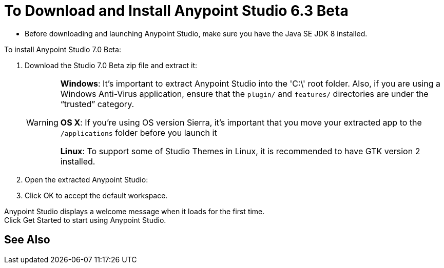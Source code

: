 = To Download and Install Anypoint Studio 6.3 Beta

* Before downloading and launching Anypoint Studio, make sure you have the Java SE JDK 8 installed.
// COMBAK: Commented out. Most likely this is not needed anymore. ENG is pending to verify this.
// +
// :: If you are using OS X, and if you are installing Anypoint Studio on a new computer or a fresh OS installation, you need to also install JRE 1.6, which provides important libraries to run JDK 7 and JDK 8. +
// After installing JDK 7 or 8, you need to set your JAVA_HOME environment variable to point to the latest installed JDK version.

To install Anypoint Studio 7.0 Beta:

. Download the Studio 7.0 Beta zip file and extract it:
// COMBAK: Add Download links
// ** link:https://mule-studio.s3.amazonaws.com/6.3.0-BETA/AnypointStudio-for-linux-64bit-6.3.0-201706261611.tar.gz[Linux 64 Bits], MD5: 5389735ddd19c31747c4fb860e376ad3
// ** link:https://mule-studio.s3.amazonaws.com/6.3.0-BETA/AnypointStudio-for-linux-32bit-6.3.0-201706261611.tar.gz[Linux 32 Bits], MD5: 09dc830d9af65df05f23784bbc8cf265
// ** link:https://mule-studio.s3.amazonaws.com/6.3.0-BETA/AnypointStudio-for-win-32bit-6.3.0-201706261611.zip[Windows 32 Bits], MD5: 1ee98902419cec570daf1ffe3d31dafe
// ** link:https://mule-studio.s3.amazonaws.com/6.3.0-BETA/AnypointStudio-for-win-64bit-6.3.0-201706261611.zip[Windows 64 Bits], MD5: b20274ace813ce70e661a1b616486352
// ** link:https://mule-studio.s3.amazonaws.com/6.3.0-BETA/AnypointStudio-for-macosx-64bit-6.3.0-201706261611.zip[Mac OS X 64 bits], MD5: 4fbde9ca0c477ec1a07510b81d5663f8
// ** link:https://mule-studio.s3.amazonaws.com/6.3.0-BETA/studio-eclipse-plugin-update-site-6.3.0.zip[Eclipse Update Site], MD5: 4b532b78202c33f7e8d26bf19e9d7326
+
[WARNING]
====
*Windows*: It's important to extract Anypoint Studio into the 'C:\' root folder. Also, if you are using a Windows Anti-Virus application, ensure that the `plugin/` and `features/` directories are under the “trusted” category.

*OS X*: If you're using OS version Sierra, it's important that you move your extracted app to the `/applications` folder before you launch it

*Linux*: To support some of Studio Themes in Linux, it is recommended to have GTK version 2 installed.
====
+
. Open the extracted Anypoint Studio:
. Click OK to accept the default workspace.

Anypoint Studio displays a welcome message when it loads for the first time. +
Click Get Started to start using Anypoint Studio.


// COMBAK: Add See Also for installation instructions
== See Also
